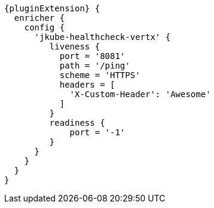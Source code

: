 [source,groovy,indent=0,subs="verbatim,quotes,attributes"]
----
{pluginExtension} {
  enricher {
    config {
      'jkube-healthcheck-vertx' {
         liveness {
           port = '8081'
           path = '/ping'
           scheme = 'HTTPS'
           headers = [
             'X-Custom-Header': 'Awesome'
           ]
         }
         readiness {
             port = '-1'
         }
      }
    }
  }
}
----